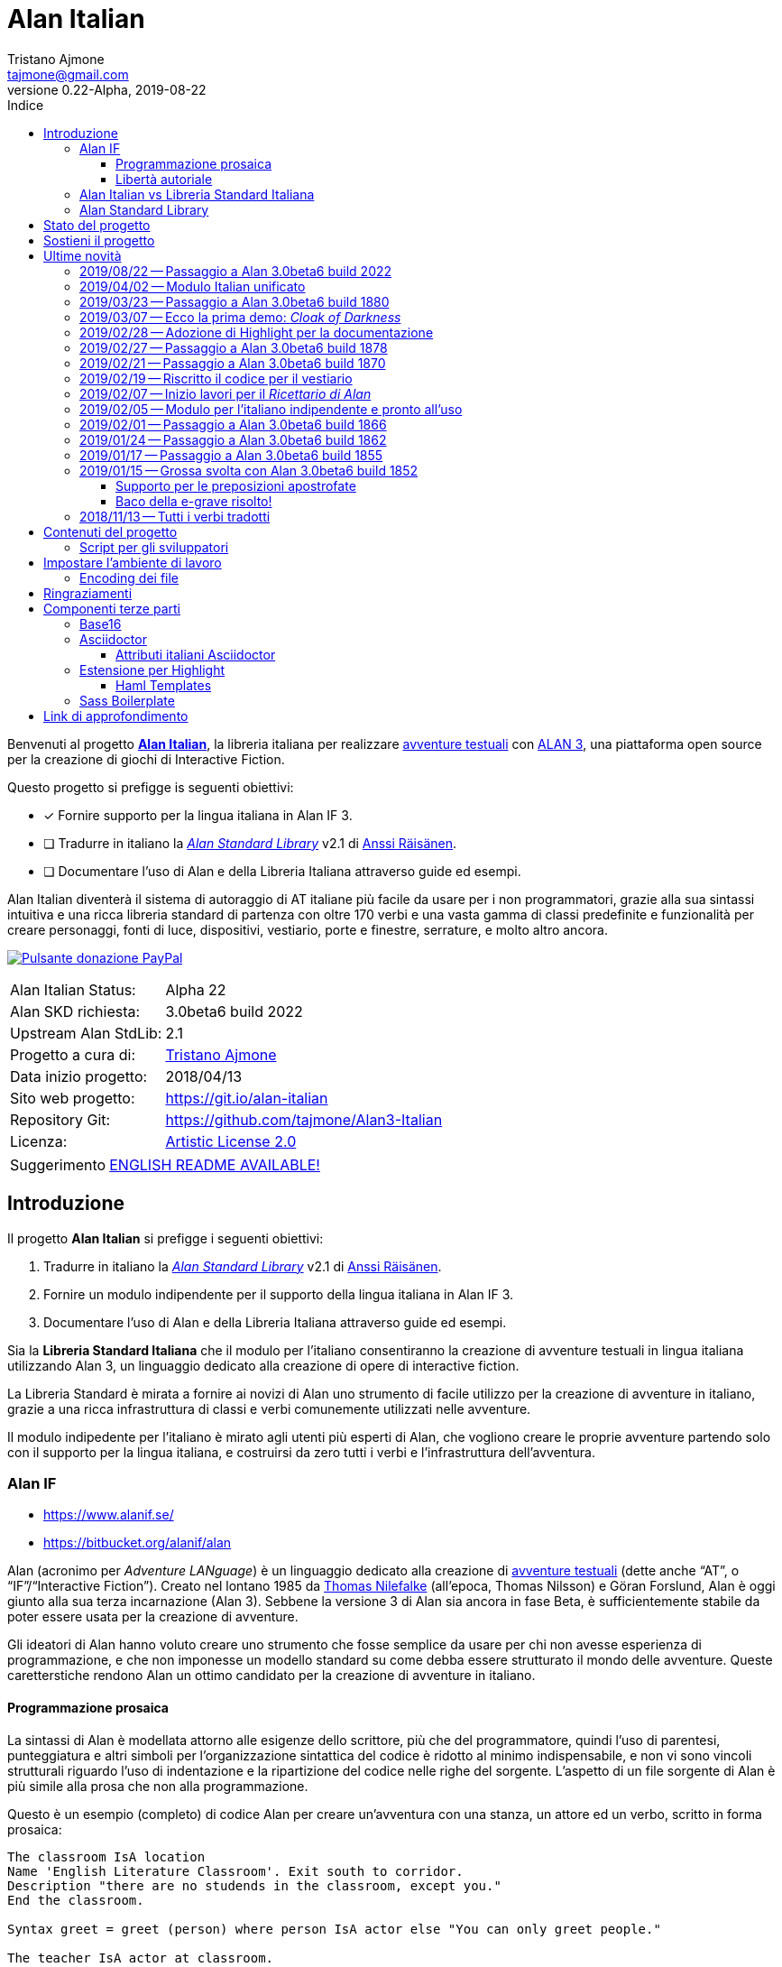 = Alan Italian
Tristano Ajmone <tajmone@gmail.com>
2019-08-22
// tag::AlanRevInfo[]
:AlanItaV: 22
:AlanSDK: 3.0beta6 build 2022
:revnumber: 0.{AlanItaV}-Alpha
// end::AlanRevInfo[]
:lang: it
// TOC Settings:
:toclevels: 5
// GitLab setting to show TOC after Preamble
:toc: macro
// TOC ... HTML Backend Hack to show TOC on the Left
ifdef::backend-html5[]
:toc: left
endif::[]
// TOC ... GitHub Hack to show TOC after Preamble (required)
ifdef::env-github[]
:toc: macro
endif::[]
// Sections Numbering:
:sectnums!:
:sectnumlevels: 2
// Cross References:
:xrefstyle: short
:section-refsig: Sect.
// Misc Settings:
:experimental: true
:icons: font
:linkattrs: true
:reproducible: true
:sectanchors:
// GitHub Settings for Admonitions Icons:
ifdef::env-github[]
:caution-caption: :fire:
:important-caption: :heavy_exclamation_mark:
:note-caption: :information_source:
:tip-caption: :bulb:
:warning-caption: :warning:
endif::[]
// =============================================================================
//                         ATTRIBUTI ASCIIDOC ITALIANI
// =============================================================================
// Italian translation, courtesy of Marco Ciampa <ciampix@libero.it>
ifndef::env-github[]
:caution-caption: Attenzione
:important-caption: Importante
:note-caption: Nota
:tip-caption: Suggerimento
:warning-caption: Attenzione
endif::[]
ifdef::listing-caption[:listing-caption: Elenco]
ifdef::preface-title[:preface-title: Prefazione]
:example-caption: Esempio
:figure-caption: Figura
:last-update-label: Ultimo aggiornamento
:table-caption: Tabella
:toc-title: Indice
:untitled-label: Senza titolo
:version-label: Versione

// ==============================================================================
//                           RELATIVE PATHS ATTRIBUTES
// ==============================================================================
// Some attributes to handle relative paths so that when regions of this file
// are included in other docs the paths may be adjusted.

:path2_docs_src: docs_src/
// =============================================================================
//                      CUSTOM ATTRIBUTES FOR SUBSTITUTIONS
// =============================================================================


// ** Donazione PayPal **

// tag::link_paypal[]
:PyaPal_img: {path2_docs_src}donazione-paypal.gif
:PyaPal_url: https://www.paypal.com/cgi-bin/webscr?cmd=_s-xclick&hosted_button_id=55GFRM9EBF3SU&source=url
:PulsanteDonazionePayPal: pass:a[image:{PyaPal_img}[Pulsante donazione PayPal,float=right, link={PyaPal_url}, title="Sostieni il progetto Alan Italian con una donazione..."]]
// end::link_paypal[]

// ** Cartelle del progetto (link testuali) **
:avventura_dimostrativa: link:./demo/README.md[avventura dimostrativa,title="Vai alla cartella dell'avventura dimostrativa"]

// ** Cartelle del progetto (inline code) **
:alanlib_ita: pass:q[link:./alanlib_ita[`/alanlib_ita/`,title="Vai alla cartella"]]
:alanlib: pass:q[link:./alanlib[`/alanlib/`,title="Vai alla cartella"]]
:2_1: pass:q[link:./alanlib/2.1/[`/2.1/`,title="Vai alla cartella"]]
:demo: pass:q[link:./demo[`/demo/`,title="Vai alla cartella"]]
:docs: pass:q[link:./docs[`/docs/`,title="Vai alla cartella"]]
:docs_src: pass:q[link:./docs_src[`/docs_src/`,title="Vai alla cartella"]]
:ricettario: pass:q[link:./ricettario[`/ricettario/`,title="Vai alla cartella"]]
:test: pass:q[link:./test[`/test/`,title="Vai alla cartella"]]
:docs_src_haml: pass:q[link:./docs_src/haml/[`/docs_src/haml/`,title="Vai alla cartella"]]

// ** File di progetto (inline code) **
:helpers_scss: pass:q[link:./docs_src/sass/_helpers.scss[`docs_src/sass/_helpers.scss`^,title="Vedi sorgente"]]
:highlight-treeprocessor_mod: pass:q[link:./docs_src/adoc/highlight-treeprocessor_mod.rb[`docs_src/adoc/highlight-treeprocessor_mod.rb`^,title="Vedi sorgente"]]
:lib_definizioni_html: pass:q[link:./docs/lib_definizioni.html[`docs/lib_definizioni.html`^,title="Apri il file HTML"]]
:lib_italian: pass:q[link:./alanlib_ita/lib_italian.i[`lib_italian.i`^,title="Vedi file sorgente"]]
:lib_verbi_html: pass:q[link:./docs/lib_verbi.html[`docs/lib_verbi.html`^,title="Apri il file HTML"]]
:LICENSE: pass:q[link:./LICENSE[`LICENSE`^,title="Leggi il testo completo della Artistic License 2.0"]]
:README_EN: pass:q[link:./README_EN.md[`README_EN.md`^,title="View English README"]]
// Risorse per aggiornamento info versione:
:ver_sh: pass:q[link:./ver.sh[`ver.sh`,title="Vedi sorgente"]]
:verbump_sh: pass:q[link:./verbump.sh[`verbump.sh`,title="Vedi sorgente"]]
:VERSIONING: pass:q[link:./VERSIONING.md[`VERSIONING.md`,title="Vedi sorgente"]]
:AGGIORNA_TUTTO: pass:q[link:./AGGIORNA_TUTTO.bat[`AGGIORNA_TUTTO.bat`,title="Vedi sorgente"]]


// ** HTML Live Links **

:lib_verbi_html_live: link:https://tajmone.github.io/Alan3-Italian/lib_verbi.html[Anteprima Live HTML^,title="Anteprima HTML sul sito Alan Italian"]
:lib_definizioni_html_live: link:https://tajmone.github.io/Alan3-Italian/lib_definizioni.html[Anteprima Live HTML^,title="Anteprima HTML sul sito Alan Italian"]

// ** Link di approfondimento **

:GitHubAlanStdLib: https://github.com/AnssiR66/AlanStdLib[GitHub » AlanStdLib^,title="Visita il repository upstream della Alan Standard Library su GitHub"]
:BitbucketAlan: link:https://bitbucket.org/alanif/alan[Bitbucket » Alan^,title="Visita il repository di Alan su Bitbucket"]
:IFWikiAlan: link:http://www.ifwiki.org/index.php/Alan[IFWiki » Alan^,title="Visita la pagina di Alan su IFWiki"]
:YahooAlan: link:https://groups.yahoo.com/neo/groups/alan-if/info[Yahoo Groups » Alan-IF^,title="Visita il gruppo di discussione Alan-IF su Yahoo Groups"]

// ** Alan Links **

// tag::link_alan[]
:Alan3: link:https://www.alanif.se/[ALAN 3^,title="Visita il sito ufficiale di Alan"]
:AlanWWW: link:https://www.alanif.se/[www.alanif.se^,title="Visita il sito ufficiale di Alan"]
:Alan_Standard_Library: pass:q[link:https://github.com/AnssiR66/AlanStdLib[_Alan Standard Library_^,title="Visita il repository upstream della Alan Standard Library"]]
:Alan_Italian: pass:q[link:https://github.com/tajmone/Alan3-Italian[*Alan Italian*^,title="Visita il repository del progetto Alan Italian su GitHub"]]
// end::link_alan[]

// ** Alan SDK Links **

:developer_snaphshot: link:https://www.alanif.se/download-alan-v3/development-snapshots/development-snapshots[developer snaphshot^,title="Vai alla pagina delle Developer Snapshots sul sito di Alan"]

// ** Alan SDK Developer Snapshots Links **

:build_1852: link:https://www.alanif.se/download-alan-v3/development-snapshots/development-snapshots/build1852[3.0beta6 build 1852^,title="Vai alla pagina di download della snapshot Alan 3.0beta6 build 1852"]
:build_1855: link:https://www.alanif.se/download-alan-v3/development-snapshots/development-snapshots/build1855[3.0beta6 build 1855^,title="Vai alla pagina di download della snapshot Alan 3.0beta6 build 1855"]
:build_1862: link:https://www.alanif.se/download-alan-v3/development-snapshots/development-snapshots/build1862[3.0beta6 build 1862^,title="Vai alla pagina di download della snapshot Alan 3.0beta6 build 1862"]
:build_1866: link:https://www.alanif.se/download-alan-v3/development-snapshots/development-snapshots/build1866[3.0beta6 build 1866^,title="Vai alla pagina di download della snapshot Alan 3.0beta6 build 1866"]
:build_1870: link:https://www.alanif.se/download-alan-v3/development-snapshots/development-snapshots/build1870[3.0beta6 build 1870^,title="Vai alla pagina di download della snapshot Alan 3.0beta6 build 1870"]
:build_1878: link:https://www.alanif.se/download-alan-v3/development-snapshots/development-snapshots/build1878[3.0beta6 build 1878^,title="Vai alla pagina di download della snapshot Alan 3.0beta6 build 1878"]
:build_1880: link:https://www.alanif.se/download-alan-v3/development-snapshots/development-snapshots/build1880[3.0beta6 build 1880^,title="Vai alla pagina di download della snapshot Alan 3.0beta6 build 1880"]
:build_2015: link:https://www.alanif.se/download-alan-v3/development-snapshots/development-snapshots/build2015[3.0beta6 build 2015^,title="Vai alla pagina di download della snapshot Alan 3.0beta6 build 2015"]
:build_2022: link:https://www.alanif.se/download-alan-v3/development-snapshots/development-snapshots/build2022[3.0beta6 build 2022^,title="Vai alla pagina di download della snapshot Alan 3.0beta6 build 2022"]


// ** Alan Upstream Commits Links **

:054581b: link:https://bitbucket.org/alanif/alan/commits/054581b[054581b^,title="Vedi i dettagli del commit nel repository di Alan su Bitbucket"]
:1bfc8f7: link:https://bitbucket.org/alanif/alan/commits/1bfc8f7[1bfc8f7^,title="Vedi i dettagli del commit nel repository di Alan su Bitbucket"]
:ad2c7de: link:https://bitbucket.org/alanif/alan/commits/ad2c7de[ad2c7de^,title="Vedi i dettagli del commit nel repository di Alan su Bitbucket"]


// ** Miscellanea **

// tag::link_misc[]
:IFWiki: link:http://www.ifwiki.org[IFWiki^,title="Visita IFWiki.org, il Wiki dedicato all'Interactive Fiction"]
:avventure_testuali: link:https://it.wikipedia.org/wiki/Avventura_testuale[avventure testuali^,title="Vedi la pagina Wikipedia sulle avventure testuali"]
:ISO-8859-1: link:https://it.wikipedia.org/wiki/ISO/IEC_8859-1[ISO-8859-1^,title="Vedi la pagina Wikipedia sullo ISO-8859-1"]
:i7RecipeBook: pass:q[link:http://inform7.com/learn/man/RB_1_1.html[_The Inform Recipe Book_^,title="Naviga alla versione online di 'The Inform Recipe Book'"]]
// end::link_misc[]

// ** Third Party Tools & Assets **

// tag::link_3rd_party[]
:Doxter: link:https://git.io/doxter[Doxter^,title="Visita il sito di Doxter"]
:Highlight: link:http://www.andre-simon.de/[Highlight^,title="Visita il sito di Highlight"]
:highlight_js: link:https://highlightjs.org/[highlight.js^,title="Visita il sito highlight.js"]
:Inform7: link:http://inform7.com[Inform 7^,title="Visita il sito di Inform 7"]
// Asciidoctor
:Asciidoctor: link:https://asciidoctor.org/[Asciidoctor^,title="Visita il sito di Asciidoctor"]
:Progetto_Asciidoctor: link:https://github.com/asciidoctor[Progetto Asciidoctor^,title="Visita il progetto Asciidoctor su GitHub"]
:Asciidoctor_Extensions_Lab: link:https://github.com/asciidoctor/asciidoctor-extensions-lab/[Asciidoctor Extensions Lab^,title="Visita il progetto Asciidoctor Extensions Lab su GitHub"]
:Asciidoctor_Backends: link:https://github.com/asciidoctor/asciidoctor-backends[Asciidoctor Backends^,title="Visita il progetto Asciidoctor Backends su GitHub"]
:template_Haml_HTML5: link:https://github.com/asciidoctor/asciidoctor-backends/tree/master/haml/html5[template Haml HTML5^,title="Vedi i sorgenti upstream su GitHub"]
:highlight-treeprocessor: pass:q[link:https://github.com/asciidoctor/asciidoctor-extensions-lab/blob/18bdf62/lib/highlight-treeprocessor.rb[`highlight-treeprocessor.rb`^,title="Vedi il sorgente upstream originale"]]
// Base16
:Base16: link:http://chriskempson.com/projects/base16/[Base16^,title="Visita il sito di Base16"]
:base16-builder: link:https://github.com/chriskempson/base16-builder[base16-builder^,title="Visita il repository di base16-builder"]
:Base16_Eighties: link:https://github.com/chriskempson/base16-builder/blob/master/schemes/eighties.yml[Base16 Eighties^,title="Vedi il sorgente originale dello schema di colore"]
:Base16_Google: link:https://github.com/chriskempson/base16-builder/blob/master/schemes/google.yml[Base16 Google^,title="Vedi il sorgente originale dello schema di colore"]
// Sass Boilerplate
:Sass_Boilerplate: link:https://github.com/magnetikonline/sass-boilerplate[Sass Boilerplate^,title="Visita il progetto Sass Boilerplate su GitHub"]
:fontface_scss: pass:q[link:https://github.com/magnetikonline/sass-boilerplate/blob/702d924/fontface.scss[`fontface.scss`^,title="Vedi il sorgente upstream originale"]]
// end::link_3rd_party[]

// ** Persone **

// tag::link_persone[]
:Andre_Simon: link:https://gitlab.com/saalen[André Simon^,title="Guarda il profilo GitLab di André Simon"]
:Anssi_Raisanen: link:https://github.com/AnssiR66[Anssi Räisänen^,title="Guarda il profilo GitHub di Anssi Räisänen"]
:Chris_Kempson: link:http://chriskempson.com[Chris Kempson^,title="Visita il sito di Chris Kempson"]
:Ivan_Sagalaev: link:https://github.com/isagalaev[Ivan Sagalaev^,title="Guarda il profilo GitHub di Ivan Sagalaev"]
:Leonardo_Boselli: link:https://github.com/Leonardo-Boselli[Leonardo Boselli^,title="Guarda il profilo GitHub di Leonardo Boselli"]
:Seth_Wright: link:http://sethawright.com[Seth Wright^,title="Visita il sito di Seth Wright"]
:Thomas_Nilefalk: link:https://github.com/thoni56[Thomas Nilefalke^,title="Guarda il profilo GitHub di Thomas Nilefalke"]
:Tristano_Ajmone: link:https://github.com/tajmone[Tristano Ajmone^,title="Guarda il profilo GitHub di Tristano Ajmone"]
// end::link_persone[]


// *****************************************************************************
// *                                                                           *
// *                            Document Preamble                              *
// *                                                                           *
// *****************************************************************************

// [subs=attributes]
// ..........................................
// Alan Italian Status:   Alpha {AlanItaV}
// Alan Standard Library: 2.1
// Alan Development Kit:  {AlanSDK}
// ..........................................


:license-link: ./LICENSE

// tag::benvenuti[]

Benvenuti al progetto {Alan_Italian}, la libreria italiana per realizzare {avventure_testuali} con {ALAN3}, una piattaforma open source per la creazione di giochi di Interactive Fiction.

Questo progetto si prefigge is seguenti obiettivi:

* [x] Fornire supporto per la lingua italiana in Alan IF 3.
* [ ] Tradurre in italiano la {Alan_Standard_Library} v2.1 di {Anssi_Raisanen}.
* [ ] Documentare l'uso di Alan e della Libreria Italiana attraverso guide ed esempi.


Alan Italian diventerà il sistema di autoraggio di AT italiane più facile da usare per i non programmatori, grazie alla sua sintassi intuitiva e una ricca libreria standard di partenza con oltre 170 verbi e una vasta gamma di classi predefinite e funzionalità per creare personaggi, fonti di luce, dispositivi, vestiario, porte e finestre, serrature, e molto altro ancora.

=================================================
{PulsanteDonazionePayPal}
[horizontal]
Alan Italian Status:   :: Alpha {AlanItaV}
Alan SKD richiesta:    :: {AlanSDK}
Upstream Alan StdLib:  :: 2.1
Progetto a cura di:    :: {Tristano_Ajmone}
Data inizio progetto:  :: 2018/04/13
Sito web progetto:     :: https://git.io/alan-italian
Repository Git:        :: https://github.com/tajmone/Alan3-Italian
Licenza:               :: link:{license-link}[Artistic License 2.0^,title="Leggi il testo completo della Artistic License 2.0"]
=================================================

// end::benvenuti[]

[TIP]
link:./README_EN.md[ENGLISH README AVAILABLE!]

// >>> GitLab/GitHub hacks to ensure TOC is shown after Preamble: >>>>>>>>>>>>>>
ifndef::backend-html5[]
'''
toc::[]
'''
endif::[]
ifdef::env-github[]
'''
toc::[]
'''
endif::[]
// <<< GitHub/GitLab hacks <<<<<<<<<<<<<<<<<<<<<<<<<<<<<<<<<<<<<<<<<<<<<<<<<<<<<



== Introduzione

// tag::presentazione_alan[]

Il progetto *Alan Italian* si prefigge i seguenti obiettivi:

1. Tradurre in italiano la {Alan_Standard_Library} v2.1 di {Anssi_Raisanen}.
2. Fornire un modulo indipendente per il supporto della lingua italiana in Alan IF 3.
3. Documentare l'uso di Alan e della Libreria Italiana attraverso guide ed esempi.

Sia la *Libreria Standard Italiana* che il modulo per l'italiano consentiranno la creazione di avventure testuali in lingua italiana utilizzando Alan 3, un linguaggio dedicato alla creazione di opere di interactive fiction.

La Libreria Standard è mirata a fornire ai novizi di Alan uno strumento di facile utilizzo per la creazione di avventure in italiano, grazie a una ricca infrastruttura di classi e verbi comunemente utilizzati nelle avventure.

Il modulo indipedente per l'italiano è mirato agli utenti più esperti di Alan, che vogliono creare le proprie avventure partendo solo con il supporto per la lingua italiana, e costruirsi da zero tutti i verbi e l'infrastruttura dell'avventura.


=== Alan IF

* https://www.alanif.se/
* https://bitbucket.org/alanif/alan

Alan (acronimo per __Adventure LANguage__) è un linguaggio dedicato alla creazione di {avventure_testuali} (dette anche "`AT`", o "`IF`"/"`Interactive Fiction`").
Creato nel lontano 1985 da {Thomas_Nilefalk} (all'epoca, Thomas Nilsson) e Göran Forslund, Alan è oggi giunto alla sua terza incarnazione (Alan 3).
Sebbene la versione 3 di Alan sia ancora in fase Beta, è sufficientemente stabile da poter essere usata per la creazione di avventure.

Gli ideatori di Alan hanno voluto creare uno strumento che fosse semplice da usare per chi non avesse esperienza di programmazione, e che non imponesse un modello standard su come debba essere strutturato il mondo delle avventure.
Queste caretterstiche rendono Alan un ottimo candidato per la creazione di avventure in italiano.

==== Programmazione prosaica

La sintassi di Alan è modellata attorno alle esigenze dello scrittore, più che del programmatore, quindi l'uso di parentesi, punteggiatura e altri simboli per l'organizzazione sintattica del codice è ridotto al minimo indispensabile, e non vi sono vincoli strutturali riguardo l'uso di indentazione e la ripartizione del codice nelle righe del sorgente.
L'aspetto di un file sorgente di Alan è più simile alla prosa che non alla programmazione.

Questo è un esempio (completo) di codice Alan per creare un'avventura con una stanza, un attore ed un verbo, scritto in forma prosaica:

[source,alan]
--------------------------------------------------------------------------------
The classroom IsA location
Name 'English Literature Classroom'. Exit south to corridor.
Description "there are no studends in the classroom, except you."
End the classroom.

Syntax greet = greet (person) where person IsA actor else "You can only greet people."

The teacher IsA actor at classroom.
Name teacher. Name professor mr John Keating. Pronoun him.
Description "Mr Keating is busy at his desk, proofreading the students' homework."
Verb greet does
     "-- Good evening professor Keating.
    $nA whole minute goes by before your teacher finally raises
      his head from the papers and acknowledges your presence.
    $n-- How may I help you, Mr. Anderson?"
End verb. End the teacher.

The corridor IsA location
  EXit north to classroom.
End the corridor.

Start at classroom.
--------------------------------------------------------------------------------

Questo è il medesimo codice, scritto in una forma che è più tipica della programmazione:

[source,alan]
--------------------------------------------------------------------------------
THE classroom IsA location
  NAME 'English Literature Classroom'.
  DESCRIPTION "There are no studends in the classroom, except you."
  EXIT south TO corridor.
END THE classroom.

SYNTAX greet = greet (person)
  WHERE person IsA actor
    ELSE "You can only greet people."

THE teacher IsA actor AT classroom.
  NAME teacher.
  NAME professor mr John Keating.
  PRONOUN him.
  DESCRIPTION
    "Mr Keating is busy at his desk, proofreading the students' homework."
  VERB greet
    DOES
      "-- Good evening professor Keating. $nA whole minute goes by before your
       teacher finally raises his head from the papers and acknowledges your
       presence. $n-- How may I help you, Mr. Anderson?"
  END VERB greet.
END THE teacher.

THE corridor IsA location
  EXIT north TO classroom.
END THE corridor.

START AT classroom.
--------------------------------------------------------------------------------

In entrambi i casi, anche un lettore che non conoscesse Alan sarebbe in grado di intuire a cosa serve il codice, e come funzionerà l'avventura da esso creato.
Il primo esempio risulterà più facile da comprendere a chi non ha esperienza di programmazione, mentre il secondo risulterà più familiare ai programmatori.
Ogni autore è libero di adottare lo stile che preferisce nel proprie avventure.

Nei sorgenti della libreria di questo progetto, adotteremo uno stile di programmazione formale, più simile al secondo esempio, per ragioni di praticità di editing.
Nei sorgenti degli esempi adotteremo invece uno stile meno formale, più prosaico.

Sebbene Alan adotti un approccio sintattico alla programmazione che ne semplifica l'uso, avvicinandola il più possibile all'uso naturale della lingua inglese, si tratta comunque di un vero e proprio linguaggio di programmazione formale -- da non confodere, per esempio, con la
link:https://en.wikipedia.org/wiki/Natural-language_programming[programmazione in lingua naturale^,title="Vedi la pagina Wikipedia su 'Natural-language_programming'"]
adottata da {Inform7}.

==== Libertà autoriale

A differenza di altri sistemi per la creazione di AT, Alan non impone un modello standard del mondo dell'avventura, o un set di verbi predefiniti; la filosofia di Alan è di lasciare all'autore totale autonomia su come modellare l'avventura.
Alan mette a disposizione un insieme di funzionalità e meccanismi che sono comuni a tutte le avventure, ma starà ai singoli autori decidere se e come usarle -- ad esempio le funzionalità per il salvataggio e il caricamento di una partita sono controllate dall parole chiave `Save` e `Restore`, ma sarà l'autore a dover decidere _se e come_ rendere queste funzionalità accessibili al giocatore (p.es. implementando i comandi per il giocatore '`salva`' e '`carica`').


Per gli autori che sono abituati a lavorare con Inform, TADS, e altri sistemi di autoraggio dotati di una libreria standard che mette a disposizione i verbi, le classi ed i messaggi d'uso comune, l'approccio _tabula rasa_ di Alan potrà sembrare insolito.
Lavorare con Alan è come dipingere partendo da una tela bianca: toccherà a noi scegliere i pennelli ed i colori da usare, e preparare la tela dandogli un fondo appropriato al tipo di colori che useremo.
Gli altri sistemi, invece, sono come un kit di partenza dove il materiale di lavoro è già presente: abbiamo pennelli di varie misure, un set di tubetti con tutti i colori principali, e una tela già pretrattata e pronta all'uso.

A secondo del tipo di avventura che si vuole creare, i modelli preconfezionati potranno risultare troppo dettagliati o troppo scarni -- molto dipende dal tipo di realismo che vogliamo conseguire.
Magari non ci servono affatto le funzionalità per il vestiario o per i dialoghi, oppure ce ne servirebbe una versione più dettagliata e realistica.
Alan ci consente di costruire un'infrastruttura _ad hoc_ per le nostre avventure, partendo da zero.

Alan mette a disposizione le seguenti classi di base con cui modellare il mondo delle AT:


.Le classi predefinite di Alan
image::{path2_docs_src}predefined-classes.svg[width=70%, align=center, title="Le classi predefinite di Alan"]

Si tratta delle classi universali che sono alla base di qualsiasi avventura, e ciascuna di esse ha caratteristiche specifiche studiate appositamente per l'interactive fiction.
L'autore potrà estenderle e specializzarle secondo necessità -- creando supporti, animali, persone, indumenti, cibi e bevande, armi, e quant'altro.
Queste classi sono come i colori primari dell'artista, e usandole saggiamente sarà possibile illustrare mondi fantastici ricchi e vivaci, creando le giuste tinte e sfumature con cui narrare la propria avventura.


=== Alan Italian vs Libreria Standard Italiana

Per gli amanti della libertà assoluta nel plasmare il mondo delle avventure, __Alan__ "`nudo e crudo`" è lo strumento ideale, e __Alan Italian__ è un modulo a sé stante che aggiunge il supporto della grammatica italiana senza intaccare la _tabula rasa_ offerta da Alan.

Per chi invece preferisce scrivere le proprie avventure avvalendosi di un modello ricco e consolidato, la __Alan Standard Library__ è lo strumento ideale da cui partire, rendendo l'uso di Alan simile agli altri sistemi di autoraggio.
Per gli autori italiani, questo progetto mette a disposizione
la __Libreria Standard Italiana__, che è la traduzione/adattamento della libreria inglese.

=== Alan Standard Library

* https://www.alanif.se/information/library
* https://github.com/AnssiR66/AlanStdLib (nuovo repository ufficiale)
* https://bitbucket.org/alanif/alanlib

La _Alan Standard Library_, scritta da {Anssi_Raisanen}, definisce un ricco insieme di verbi, classi e funzionalità comunemente usati nelle avventure testuali, che gli autori possono usare come fondamenta su cui costruire le proprie avventure.

La libreria standard non è inclusa nella distribuzione ufficiale di Alan, e va scaricata separatamente.

Questo progetto è finalizzato alla traduzione italiana della _Alan Standard Library_.

// end::presentazione_alan[]

== Stato del progetto

Non mi è ancora possibile fornire una data prevista per l'ultimazione della libreria, dato che vi sto lavoro a singhiozzo, a seconda del tempo libero a disposizione (sicuramente ci vorrà ancora parecchio tempo).

Ho comunque scelto di condividere su GitHub il progetto sin dall'inizio, nel caso qualcuno fosse interessanto a seguirne gli sviluppi e contribuirvi attivamente.
I contributi e le opinoni di terzi sarebero di grande aiuto per accellerare il progetto; quindi sarei grato a chiunque volesse contribuire clonando il repository, sperimentando con la libreria, condvidendo opinioni, consigli e segnalandomi bachi ed errori.

Potete seguire la discussione di questo progetto all'interno del
link:https://groups.yahoo.com/neo/groups/alan-if/info[gruppo di discussione Alan-IF su Yahoo Groups^,title="Visita il newsgroup Alan IF su Yahoo Groups"]
(in inglese).
Per qualsiasi domanda e suggerimento, potete
https://github.com/tajmone/Alan3-Italian/issues/new[aprire uno issue qui].

== Sostieni il progetto

{PulsanteDonazionePayPal}

Da aprile 2018 ad oggi sono state investite centinaia di ore di lavoro (ed ettolitri di caffé) in questo progetto open source.
Sostieni il progetto con una donazione libera.

E non dimenticarti di dare una stella al progetto!

Grazie.


== Ultime novità

Alcune notizie flash sugli aggiornamenti importanti del progetto...

=== 2019/08/22 -- Passaggio a Alan 3.0beta6 build 2022

La libreria adotta la nuova {developer_snaphshot} di Alan {build_2022}.


=== 2019/04/02 -- Modulo Italian unificato

I moduli `lib_grammatica.i` e `lib_supplemento.i` sono stati unificati in un unico modulo
rinominato `lib_italian.i`.
Questo modulo contiene ora tutto il codice per il supporto della lingua italiana in Alan, e può essere utilizzato indipendentemente dalla Libreria Standard Italiana.


=== 2019/03/23 -- Passaggio a Alan 3.0beta6 build 1880

La libreria adotta la nuova {developer_snaphshot} di Alan {build_1880}.


=== 2019/03/07 -- Ecco la prima demo: _Cloak of Darkness_

È ora disponibile _Cloak of Darkness_, la prima avventura italiana realizzata in Alan:

* link:./demo/cloak/[`demo/cloak/`, title="Vai alla cartella di Cloak of Darkness"]

Questa piccola avventura di Roger Firth è considerata la "`Stele di Rosetta`" delle avventure testuali, ed è stata implementata in quasi tutti i linguaggi e piattaforme per lo sviluppo di AT.

Per la sua realizzazione, si è usato solo il modulo per il supporto della lingua italiana ({lib_italian}), senza appoggiarsi alla *Libreria Standard*.
Questa demo è quindi un esempio su piccola scala di come sia possibile realizzare un'avventura in Alan partendo da zero, creando le proprie definizioni di tutti i verbi richiesti dal caso.



=== 2019/02/28 -- Adozione di Highlight per la documentazione

[.float-group]
--
image:https://assets.gitlab-static.net/uploads/-/system/project/avatar/6678916/highlight_256.png[Highlight logo,192,float=left,title="Logo di Highlight, il coloratore di sintassi di André Simon"]

D'ora in poi il progetto utilizzerà lo strumento {Highlight} di {Andre_Simon}  (anziché {highlight_js}) per la colorazione sintattica del codice nella documentazione del progetto.

Highlight è uno strumento molto più flessibile di {highlight_js}, consente un maggior controllo sulle definizioni delle sintassi e -- sebbene attualmente l'estensione di Highlight per Asciidoctor non supporti i callout o la colorazione di codice all'interno di tabelle (ci sto lavorando) -- Highlight offre numerosi vantaggi:
--

* I documenti HTML non dipenderanno più da JavaScript.
* Supporto per la numerazione delle righe del codice.
* Estensibilità delle funzionalità tramite plugin Lua.
* Numerosi formati di output supportati oltre allo HTML (XHTML, RTF, LaTeX, TeX, SVG, BBCode, e altri).
* link:http://www.andre-simon.de/doku/highlight/en/langs.php[Oltre 210 linguaggi di programmazione e markup supportati^,title="Vedi la lista completa dei linguaggi supportati da Highlight"].
* Circa 200 temi colorati nativi.


=== 2019/02/27 -- Passaggio a Alan 3.0beta6 build 1878

La libreria adotta la nuova {developer_snaphshot} di Alan {build_1878}.


=== 2019/02/21 -- Passaggio a Alan 3.0beta6 build 1870

La libreria adotta la nuova {developer_snaphshot} di Alan {build_1870}.


=== 2019/02/19 -- Riscritto il codice per il vestiario

A partire dalla versione v0.15.0, la Libreria adotta un nuovo sistema per la gestione del vestiario.
Adesso l'uso del vestiario da parte dell'utente finale sarà più semplice ed intuitivo.

Il codice riguardante gli indumenti è stato praticamente riscritto tutto, per ovviare a una serie di problematiche e bachi presenti nella libreria originale.

Queste modifiche consentiranno inoltre di introdurre a breve nuove funzionalità per il vestiario, che ne renderanno l'uso nelle avventure ancora più flessibile e personalizzabile.


=== 2019/02/07 -- Inizio lavori per il _Ricettario di Alan_

* {ricettario}

La cartella {ricettario} conterrà il _Ricettario di Alan_, una collezione organizzata di esempi ispirati a {i7RecipeBook}, uno dei manuali inclusi con il sistema di sviluppo {Inform7}.
Lo scopo del ricettario sarà fornire esempi pratici e documentati su come sia possibile implementare idee e funzionalità nelle avventure.

=== 2019/02/05 -- Modulo per l'italiano indipendente e pronto all'uso

Tutto il codice per il supporto della lingua italiana è stato spostato in un modulo a sé stante che può essere utilizzato indipendentemente dalla Libreria Standard:

* {lib_italian}

Il modulo è già pronto all'uso, e parzialmente documentato.

Quindi, è finalmente possibile creare avventure italiane con Alan, anche se la traduzione della Libreria Standard non è ultimata.


=== 2019/02/01 -- Passaggio a Alan 3.0beta6 build 1866

La libreria adotta la nuova {developer_snaphshot} di Alan {build_1866}.


=== 2019/01/24 -- Passaggio a Alan 3.0beta6 build 1862

La libreria adotta la nuova {developer_snaphshot} di Alan {build_1862}, in cui sono stati risolti alcuni bachi (tra cui un baco che preveniva la definizione di pronomi multipli).


=== 2019/01/17 -- Passaggio a Alan 3.0beta6 build 1855

La nuova {developer_snaphshot} di Alan {build_1855} implementa una funzionalità che avevo richiesto per supportare l'uso di due AND WORDS consecutive nell'input del giocatore, di modo che sia possibile digitare:

[example,role="gametranscript"]
================================================================================
**&gt;** _prendi la mela E POI mangia la mela_
================================================================================


Prima il parser vedeva "`E POI`" come "`AND AND`", e non era in grado di interpretare il comando.
Adesso, più AND WORDS consecutive vengono trattate come una singola occorrenza.

Per i dettagli dell'implementazione, si veda il commit {054581b} sul repository di Alan su Bitbucket.


=== 2019/01/15 -- Grossa svolta con Alan 3.0beta6 build 1852

La nuova {developer_snaphshot} di Alan {build_1852} introduce una nuova funzionalità che era stata richiesta specificamente per l'italiano, e segna un punto di svolta nello sviluppo di questo progetto.
Risolve anche un baco che affliggeva la lingua italiana e alcuni verbi della Libreria.

==== Supporto per le preposizioni apostrofate

Thomas ha generosamente implementato in Alan la funzionalità da me richiesta per supportare le preposizioni articolate modificando il parsing di token compositi (uniti da un apostrofo) come due parole distinte.

Adesso il parser è in grado di gestire articoli e preposizioni con apostrofo in comandi come questi:

[example,role="gametranscript"]
================================================================================
**&gt;** _prendi la mela dall'albero_ +
**&gt;** _prendi l'arco_
================================================================================

\... che ora sono supportati nativamente da Alan.

Questa nuova funzionalità risolve il problema riservando un trattamento speciale ai lessemi contenenti apostrofi: se il token parserizzato non viene riconosciuto, Alan proverà a spezzarlo in due lessemi nel punto in cui cade l'apostrofo (il primo, nel caso di apostrofi multipli), e poi ritenta il parsing dei due lessemi separati.

La nuova funzonalità rende anche superfluo dover creare sinonimi con articolo-e-sostantivo (es. `l'albero`) per gli oggetti il cui articolo richiede l'apostrofo -- che, fino ad oggi, richiedevano tali sinonimi affinché il parser potesse riconoscere `l'albero` come `albero`.

Ringrazio tantissimo __Thomas Nilefalk__ per aver implementato questa funzionalità appositamente in sostegno del progetto Alan Italian!

Per una discussione sulle previe limitazioni, vedi:

* https://groups.yahoo.com/neo/groups/alan-if/conversations/messages/3635

Per i dettagli d'implementazione, vedi il commit {1bfc8f7} che ha introdtto questa funzionalità:

```
Handle elisions (contractions) with apostrophes

In latin langauges, such as Italian, contractions are commonly used
and represented with an apostrophe between the parts. This change
allows handling them as separated words although they are typed
together ("l'acqua" will be tried as the two words "l'" and "acqua").
```

==== Baco della e-grave risolto!

La nuova build 1852 risolve anche un baco che impediva la preservazione delle 'e' con accento grave (`è`) nelle sintassi e nei sinonimi (il problema non si estendeva alle istanze e ai parametri).

Questo bug-fix risolve vari "`verbi domande`" della Libreria, che in precedenza dovevano ripiegare sull'uso della 'e' con accento acuto (`é`).

Il problema era causato dall'omissione accidentale della E-grave in una costante del codice sorgente.
Il problema è stato risolto nel commit {ad2c7de}  ("`Add forgotten grave accented e`").

=== 2018/11/13 -- Tutti i verbi tradotti

Tutti verbi della libreria (circa 171) sono ora tradotti in italiano -- per maggiori dettagli vedi:

* {lib_verbi_html} ({lib_verbi_html_live})

Ora restano ancora da tradurre molti messagi di risposta dei verbi, e l'intera libreria va documentata.

È in corso lo sviluppo di una test suite per la libreria, nella cartella {test}, di cui potranno beneficiare quanti desiderano accedere ad un'anteprima dello stato della libreria (perlopiù "`alla vaniglia`") senza dover compilare ed eseguire i sorgenti dei test.

È in preparazione una nuova {avventura_dimostrativa} nella cartella {demo} (la demo iniziale è diventata troppo caotica e verrà riscritta da zero), con tanto di script per la simulazione automatizzata delle sessioni di gioco e la creazione di trascrizioni di partita.


== Contenuti del progetto

* {alanlib_ita} -- Libreria Standard 2.1 in italiano (WIP)
* {alanlib} -- copie della Alan Standard Library upstream:
** {2_1} (aggiornata: 2018/10/22)
* {demo} -- avventure dimostrative
* {docs} -- documentazione HTML della libreria
* {docs_src} -- cartella sorgenti e risorse per la documentazione in AsciiDoc
* {ricettario} -- il _Ricettario di Alan_ (WIP)
* {test} -- test suite della libreria
* {LICENSE} -- Artistic License 2.0


Una copia completa della versione upstream della _Alan Standard Library_ impiegata in questo progetto viene conservata nella cartella {alanlib}.
Quando la libreria viene aggiornata, i file della upstream attualmente utilizzata possono essere diffati con la nuova versione al fine di tracciare quali modifiche andrebbero integrate nei sorgenti della libreria italiana al fine di portarla in pari con la versione più recente dell'originale inglese.


=== Script per gli sviluppatori


Per gli sviluppatori della Libreria.
I seguenti script automatizzano l'aggiornamento delle info di versione riguardano Alan Italian e la Alan SDK nei sorgenti del progetto:

* {ver_sh} -- definisce le versioni attuali di AlanITA e AlanSDK.
* {verbump_sh} -- aggiorna info versione nei sorgenti del progetto.
* {AGGIORNA_TUTTO} -- invoca tutti gli script di test e documentazione.

Quando la libreria passa ad una versione successiva, sarà necessario eseguire i seguenti passaggi:

1. Modificare {ver_sh} con i nuovi dati di versione.
2. Eseguire {verbump_sh}.
3. Eseguire {AGGIORNA_TUTTO}.
4. Eseguire il commit delle modifiche.

Lo script {verbump_sh} utilizzerà le informazioni contenute in {ver_sh} per aggiornare tutti i riferimenti alle versioni di Alan Italian e della Alan SDK in tutti i file sorgenti del progetto -- commenti di header, attributi Alan, AsciiDoc e AsciiDoc/Doxter, ecc.
Lo script {AGGIORNA_TUTTO} propagherà le versioni aggiornate nei sorgenti anche ai file prodotti tratime automazione -- trascirzioni dei test, documentazione HTML, ecc.

Poiché queste operazioni andranno a modificare parecchi file, è consigliabile partire con uno status Git pulito, di modo da poter controllare le modifiche tramite il diffing dell'area di lavoro prima di eseguire il commit.

Per maggiori dettagli, vedi:

* {VERSIONING}


== Impostare l'ambiente di lavoro

Per poter lavorare a questo progetto, assicurati di impostare correttamente alcuni settagi nel tuo editor preferito.

=== Encoding dei file

Le seguenti estensioni file devono essere trattate con encoding {ISO-8859-1}:

[horizontal]
`.alan`  :: avventura sorgente di Alan.
`.i`     :: modulo sorgente per avventura di Alan.
`.a3log` :: trascrizione di partita.
`.a3sol` :: file di soluzione ("`script di comandi`") per eseguire un'avventura.

\... se il tuo editor non è in grado di preservare corretamente l'encoding per questi file, ti troverai ad affrontare problemi con i caratteri speciali, p.es. le lettere accentate -- che in italiano sono comunissime!


== Ringraziamenti

La mia gratitudine va inanzitutto a **{Thomas_Nilefalk}** e *Göran Forslund*, per aver creato Alan, e a **{Anssi_Raisanen}** per aver creato la {Alan_Standard_Library}.
Ma voglio anche rigraziarli per tutto il supporto offerto a questo progetto rispondendo ai mei (molteplici) quesiti ed aiutandomi a superare i vari ostacoli in cui mi sono imbattuto nel corso dell'opera.

Ringrazio la comunità degli utenti di Alan, attiva sul
link:https://groups.yahoo.com/neo/groups/alan-if/info[gruppo di discussione Alan-IF su Yahoo Groups^,title="Visita il newsgroup Alan IF su Yahoo Groups"],
per la calorosa accoglienza, il duraturo sostegno e la loro disponibilità.

Infine, ci tengo a ringraziare *S3RioUs JokER*, che mi ha aiutato sin dall'inizio con le difficili scelte di traduzione della terminologia della libreria e della sua messaggistica, e **{Leonardo_Boselli}**, la cui esperienza in materia di implementazione e traduzione in Italiano di strumenti per le AT l'ha reso il mio bersaglio d'elezione quando necessito di consulenze tecniche e dell'opinione di un esperto.
Grazie di cuore, senza di voi questo progetto sarebbe stata un'impresa alquanto solitaria!

== Componenti terze parti

Questo progetto impiega i seguenti componenti e risorse di terze parti.

=== Base16

* https://github.com/chriskempson/base16-builder

Nel tema CSS di colorazione sintattica di Alan, per {Highlight}, ho usato i seguenti temi di colore {Base16}, presi dal progetto {base16-builder}, di {Chris_Kempson}  (licenza MIT):

* {Base16_Eighties} -- di {Chris_Kempson}.
* {Base16_Google} -- di {Seth_Wright}.

................................................................................
Base16 Builder is released under the MIT License:

Copyright (C) 2012 [Chris Kempson](http://chriskempson.com)

Permission is hereby granted, free of charge, to any person obtaining
a copy of this software and associated documentation files (the
"Software"), to deal in the Software without restriction, including
without limitation the rights to use, copy, modify, merge, publish,
distribute, sublicense, and/or sell copies of the Software, and to
permit persons to whom the Software is furnished to do so, subject to
the following conditions:

The above copyright notice and this permission notice shall be
included in all copies or substantial portions of the Software.

THE SOFTWARE IS PROVIDED "AS IS", WITHOUT WARRANTY OF ANY KIND,
EXPRESS OR IMPLIED, INCLUDING BUT NOT LIMITED TO THE WARRANTIES OF
MERCHANTABILITY, FITNESS FOR A PARTICULAR PURPOSE AND
NONINFRINGEMENT. IN NO EVENT SHALL THE AUTHORS OR COPYRIGHT HOLDERS BE
LIABLE FOR ANY CLAIM, DAMAGES OR OTHER LIABILITY, WHETHER IN AN ACTION
OF CONTRACT, TORT OR OTHERWISE, ARISING FROM, OUT OF OR IN CONNECTION
WITH THE SOFTWARE OR THE USE OR OTHER DEALINGS IN THE SOFTWARE.
................................................................................


=== Asciidoctor

La toolchain per la documentazione HTML tramite {Asciidoctor} riutilizza varie risorse attinte dal {Progetto_Asciidoctor}, adattate alle esigenze di questo progetto.

==== Attributi italiani Asciidoctor

* https://github.com/asciidoctor/asciidoctor/blob/a9dc0e2/data/locale/attributes-it.adoc

La documentazione del progetto usa una versione adattata del file `attributes-it.adoc` (preso da Asciidoctor), tradotto da Marco Ciampa (licenza MIT):

................................................................................
MIT License

Copyright (C) 2012-2018 Dan Allen, Ryan Waldron and the Asciidoctor Project

Permission is hereby granted, free of charge, to any person obtaining a copy
of this software and associated documentation files (the "Software"), to deal
in the Software without restriction, including without limitation the rights
to use, copy, modify, merge, publish, distribute, sublicense, and/or sell
copies of the Software, and to permit persons to whom the Software is
furnished to do so, subject to the following conditions:

The above copyright notice and this permission notice shall be included in
all copies or substantial portions of the Software.

THE SOFTWARE IS PROVIDED "AS IS", WITHOUT WARRANTY OF ANY KIND, EXPRESS OR
IMPLIED, INCLUDING BUT NOT LIMITED TO THE WARRANTIES OF MERCHANTABILITY,
FITNESS FOR A PARTICULAR PURPOSE AND NONINFRINGEMENT. IN NO EVENT SHALL THE
AUTHORS OR COPYRIGHT HOLDERS BE LIABLE FOR ANY CLAIM, DAMAGES OR OTHER
LIABILITY, WHETHER IN AN ACTION OF CONTRACT, TORT OR OTHERWISE, ARISING FROM,
OUT OF OR IN CONNECTION WITH THE SOFTWARE OR THE USE OR OTHER DEALINGS IN
THE SOFTWARE.
................................................................................


=== Estensione per Highlight

* https://github.com/asciidoctor/asciidoctor-extensions-lab/blob/18bdf62/lib/highlight-treeprocessor.rb

Il file {highlight-treeprocessor_mod} è un adattamento a cura di Tristano Ajmone dell'estensione {highlight-treeprocessor} presa dal progetto {Asciidoctor_Extensions_Lab} (commit 18bdf62), Copyright (C) 2014-2016 {Progetto_Asciidoctor}  (licenza MIT):

................................................................................
The MIT License

Copyright (C) 2018 Tristano Ajmone.
Copyright (C) 2014-2016 The Asciidoctor Project

Permission is hereby granted, free of charge, to any person obtaining a copy
of this software and associated documentation files (the "Software"), to deal
in the Software without restriction, including without limitation the rights
to use, copy, modify, merge, publish, distribute, sublicense, and/or sell
copies of the Software, and to permit persons to whom the Software is
furnished to do so, subject to the following conditions:

The above copyright notice and this permission notice shall be included in
all copies or substantial portions of the Software.

THE SOFTWARE IS PROVIDED "AS IS", WITHOUT WARRANTY OF ANY KIND, EXPRESS OR
IMPLIED, INCLUDING BUT NOT LIMITED TO THE WARRANTIES OF MERCHANTABILITY,
FITNESS FOR A PARTICULAR PURPOSE AND NONINFRINGEMENT. IN NO EVENT SHALL THE
AUTHORS OR COPYRIGHT HOLDERS BE LIABLE FOR ANY CLAIM, DAMAGES OR OTHER
LIABILITY, WHETHER IN AN ACTION OF CONTRACT, TORT OR OTHERWISE, ARISING FROM,
OUT OF OR IN CONNECTION WITH THE SOFTWARE OR THE USE OR OTHER DEALINGS IN
THE SOFTWARE.
................................................................................


==== Haml Templates

* https://github.com/asciidoctor/asciidoctor-backends/tree/master/haml/html5

I file nella cartella {docs_src_haml} sono adattamenti (a cura di Tristano Ajmone) di {template_Haml_HTML5} presi dal progetto {Asciidoctor_Backends}, Copyright (C) 2012-2016 Dan Allen e il {Progetto_Asciidoctor}  (licenza MIT):

................................................................................
The MIT License

Copyright (C) 2018 Tristano Ajmone.
Copyright (C) 2012-2016 Dan Allen and the Asciidoctor Project

Permission is hereby granted, free of charge, to any person obtaining a copy
of this software and associated documentation files (the "Software"), to deal
in the Software without restriction, including without limitation the rights
to use, copy, modify, merge, publish, distribute, sublicense, and/or sell
copies of the Software, and to permit persons to whom the Software is
furnished to do so, subject to the following conditions:

The above copyright notice and this permission notice shall be included in
all copies or substantial portions of the Software.

THE SOFTWARE IS PROVIDED "AS IS", WITHOUT WARRANTY OF ANY KIND, EXPRESS OR
IMPLIED, INCLUDING BUT NOT LIMITED TO THE WARRANTIES OF MERCHANTABILITY,
FITNESS FOR A PARTICULAR PURPOSE AND NONINFRINGEMENT. IN NO EVENT SHALL THE
AUTHORS OR COPYRIGHT HOLDERS BE LIABLE FOR ANY CLAIM, DAMAGES OR OTHER
LIABILITY, WHETHER IN AN ACTION OF CONTRACT, TORT OR OTHERWISE, ARISING FROM,
OUT OF OR IN CONNECTION WITH THE SOFTWARE OR THE USE OR OTHER DEALINGS IN
THE SOFTWARE.
................................................................................


=== Sass Boilerplate

*  https://github.com/magnetikonline/sass-boilerplate

Il mixin `fontFace` all'interno del file {helpers_scss} è un adattamento del file {fontface_scss}, preso dal progetto {Sass_Boilerplate}, Copyright (C) 2013 Peter Mescalchin, (licenza MIT):

................................................................................
The MIT License (MIT)

Copyright (c) 2013 Peter Mescalchin

Permission is hereby granted, free of charge, to any person obtaining a copy of
this software and associated documentation files (the "Software"), to deal in
the Software without restriction, including without limitation the rights to
use, copy, modify, merge, publish, distribute, sublicense, and/or sell copies of
the Software, and to permit persons to whom the Software is furnished to do so,
subject to the following conditions:

The above copyright notice and this permission notice shall be included in all
copies or substantial portions of the Software.

THE SOFTWARE IS PROVIDED "AS IS", WITHOUT WARRANTY OF ANY KIND, EXPRESS OR
IMPLIED, INCLUDING BUT NOT LIMITED TO THE WARRANTIES OF MERCHANTABILITY, FITNESS
FOR A PARTICULAR PURPOSE AND NONINFRINGEMENT. IN NO EVENT SHALL THE AUTHORS OR
COPYRIGHT HOLDERS BE LIABLE FOR ANY CLAIM, DAMAGES OR OTHER LIABILITY, WHETHER
IN AN ACTION OF CONTRACT, TORT OR OTHERWISE, ARISING FROM, OUT OF OR IN
CONNECTION WITH THE SOFTWARE OR THE USE OR OTHER DEALINGS IN THE SOFTWARE.
................................................................................


== Link di approfondimento

Alan:

* {AlanWWW} -- sito ufficiale di Alan.
* {BitbucketAlan} -- repository ufficiale con i sorgenti di Alan.
* {YahooAlan} -- gruppo di discussione di Alan.
* {IFWikiAlan} -- la pagina di Alan sullo {IFWiki}.


Alan Standard Library:

* {GitHubAlanStdLib} -- repository ufficiale della Alan Standard Library su GitHub.



// EOF //
